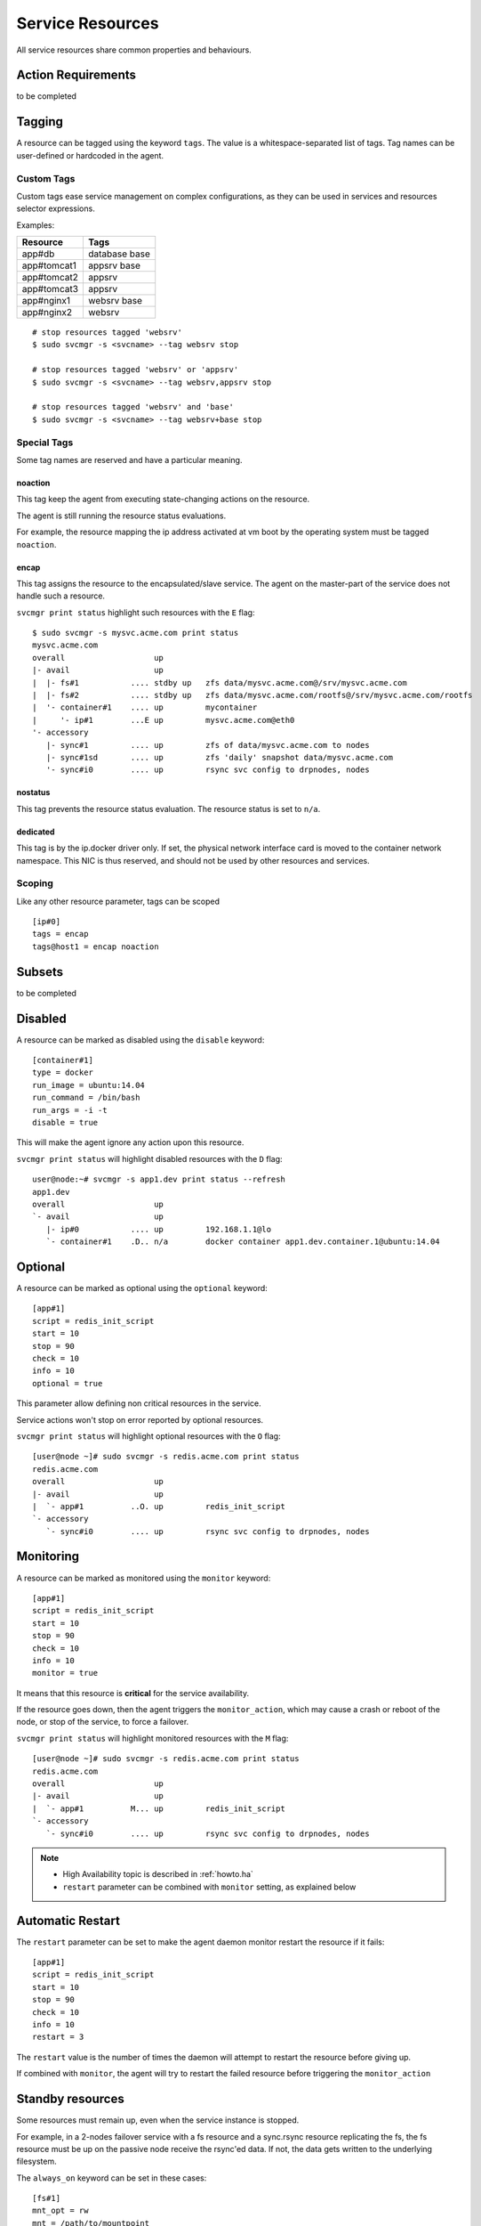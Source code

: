 .. _agent.service.resources:

Service Resources
=================

All service resources share common properties and behaviours.

Action Requirements
*******************

to be completed

Tagging
*******

A resource can be tagged using the keyword ``tags``. The value is a whitespace-separated list of tags. Tag names can be user-defined or hardcoded in the agent.

Custom Tags
+++++++++++

Custom tags ease service management on complex configurations, as they can be used in services and resources selector expressions.

Examples:

============= =============
Resource      Tags
============= =============
app#db        database base
app#tomcat1   appsrv base
app#tomcat2   appsrv
app#tomcat3   appsrv
app#nginx1    websrv base
app#nginx2    websrv
============= =============

::

        # stop resources tagged 'websrv'
        $ sudo svcmgr -s <svcname> --tag websrv stop

        # stop resources tagged 'websrv' or 'appsrv'
        $ sudo svcmgr -s <svcname> --tag websrv,appsrv stop

        # stop resources tagged 'websrv' and 'base'
        $ sudo svcmgr -s <svcname> --tag websrv+base stop


Special Tags
++++++++++++

Some tag names are reserved and have a particular meaning.

noaction
--------

This tag keep the agent from executing state-changing actions on the resource.

The agent is still running the resource status evaluations.

For example, the resource mapping the ip address activated at vm boot by the operating system must be tagged ``noaction``.

encap
-----

This tag assigns the resource to the encapsulated/slave service. The agent on the master-part of the service does not handle such a resource.

``svcmgr print status`` highlight such resources with the ``E`` flag::

        $ sudo svcmgr -s mysvc.acme.com print status
        mysvc.acme.com
        overall                   up         
        |- avail                  up         
        |  |- fs#1           .... stdby up   zfs data/mysvc.acme.com@/srv/mysvc.acme.com
        |  |- fs#2           .... stdby up   zfs data/mysvc.acme.com/rootfs@/srv/mysvc.acme.com/rootfs
        |  '- container#1    .... up         mycontainer
        |     '- ip#1        ...E up         mysvc.acme.com@eth0
        '- accessory                         
           |- sync#1         .... up         zfs of data/mysvc.acme.com to nodes
           |- sync#1sd       .... up         zfs 'daily' snapshot data/mysvc.acme.com
           '- sync#i0        .... up         rsync svc config to drpnodes, nodes


.. seealso:: :ref:`agent.service.encapsulation`

nostatus
--------

This tag prevents the resource status evaluation. The resource status is set to ``n/a``.

dedicated
---------

This tag is by the ip.docker driver only. If set, the physical network interface card is moved to the container network namespace. This NIC is thus reserved, and should not be used by other resources and services.


Scoping
+++++++

Like any other resource parameter, tags can be scoped ::

        [ip#0]
        tags = encap
        tags@host1 = encap noaction

.. seealso:: :ref:`agent-service-scoping`

Subsets
*******

to be completed

Disabled
********

A resource can be marked as disabled using the ``disable`` keyword::

        [container#1]
        type = docker
        run_image = ubuntu:14.04
        run_command = /bin/bash
        run_args = -i -t
        disable = true

This will make the agent ignore any action upon this resource.

``svcmgr print status`` will highlight disabled resources with the ``D`` flag::

        user@node:~# svcmgr -s app1.dev print status --refresh
        app1.dev
        overall                   up                                                            
        `- avail                  up         
           |- ip#0           .... up         192.168.1.1@lo                                     
           `- container#1    .D.. n/a        docker container app1.dev.container.1@ubuntu:14.04 


Optional
********

A resource can be marked as optional using the ``optional`` keyword::

        [app#1]
        script = redis_init_script
        start = 10
        stop = 90
        check = 10
        info = 10
        optional = true


This parameter allow defining non critical resources in the service.

Service actions won't stop on error reported by optional resources.

``svcmgr print status`` will highlight optional resources with the ``O`` flag::

        [user@node ~]# sudo svcmgr -s redis.acme.com print status
        redis.acme.com
        overall                   up                                             
        |- avail                  up         
        |  `- app#1          ..O. up         redis_init_script
        `- accessory         
           `- sync#i0        .... up         rsync svc config to drpnodes, nodes 


Monitoring
**********

A resource can be marked as monitored using the ``monitor`` keyword::

        [app#1]
        script = redis_init_script
        start = 10
        stop = 90
        check = 10
        info = 10
        monitor = true

It means that this resource is **critical** for the service availability.

If the resource goes down, then the agent triggers the ``monitor_action``, which may cause a crash or reboot of the node, or stop of the service, to force a failover.

``svcmgr print status`` will highlight monitored resources with the ``M`` flag::

        [user@node ~]# sudo svcmgr -s redis.acme.com print status
        redis.acme.com
        overall                   up                                             
        |- avail                  up         
        |  `- app#1          M... up         redis_init_script
        `- accessory         
           `- sync#i0        .... up         rsync svc config to drpnodes, nodes 

.. note::

    * High Availability topic is described in :ref:`howto.ha`
    * ``restart`` parameter can be combined with ``monitor`` setting, as explained below


Automatic Restart
*****************

The ``restart`` parameter can be set to make the agent daemon monitor restart the resource if it fails::

        [app#1]
        script = redis_init_script
        start = 10
        stop = 90
        check = 10
        info = 10
        restart = 3

The ``restart`` value is the number of times the daemon will attempt to restart the resource before giving up.

If combined with ``monitor``, the agent will try to restart the failed resource before triggering the ``monitor_action``

Standby resources
*****************

Some resources must remain up, even when the service instance is stopped.

For example, in a 2-nodes failover service with a fs resource and a sync.rsync resource replicating the fs, the fs resource must be up on the passive node receive the rsync'ed data. If not, the data gets written to the underlying filesystem.

The ``always_on`` keyword can be set in these cases::

        [fs#1]
        mnt_opt = rw
        mnt = /path/to/mountpoint
        dev = /dev/mapper/rootvg-lv
        type = ext4
        always_on = nodes


Possible values are 'nodes', 'drpnodes' or 'nodes drpnodes', or a list of nodes.

Resources tagged with ``always_on`` keyword are started on service ``boot`` and ``start`` actions, and stopped only on service ``shutdown`` action.

``svcgr print status`` will display the ``stdby up`` status for up always_on resources, and ``stdby down`` status for down always_on resources::

        # Primary Node
        user@node1:~$ sudo mysvc.acme.com print status
        mysvc.acme.com
        overall                   up         
        |- avail                  up         
        |  |- ip#0           .... up         67.89.12.3@br0@container#0
        |  |- fs#1           .... stdby up   zfs data/mysvc.acme.com@/srv/mysvc.acme.com
        |  |- fs#3           .... stdby up   zfs data/mysvc.acme.com/data@/srv/mysvc.acme.com/data
        '- accessory                         
           |- sync#1         .... up         zfs of data/mysvc.acme.com to nodes
           '- sync#i0        .... up         rsync svc config to drpnodes, nodes

        # Secondary Node
        user@node2:~$ sudo mysvc.acme.com print status
        mysvc.acme.com
        overall                   down       
        |- avail                  down       
        |  |- ip#0           .... down       67.89.12.3@br0@container#0
        |  |- fs#1           .... stdby up   zfs data/mysvc.acme.com@/srv/mysvc.acme.com
        |  |- fs#3           .... stdby up   zfs data/mysvc.acme.com/data@/srv/mysvc.acme.com/data
        '- accessory                         
           |- sync#1         .... up         zfs of data/mysvc.acme.com to nodes
           '- sync#i0        .... up         rsync svc config to drpnodes, nodes


.. warning:: Don't set this on shared disk !! danger !!


Device Tree
***********

to be completed

svcmgr print_devs
svcmgr print_base_devs
svcmgr print_exposed_devs
svcmgr print_sub_devs

nodemgr print_devs
nodemgr print_devs --reverse
nodemgr print_devs --reverse --verbose


Triggers
********

to be completed
